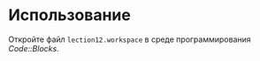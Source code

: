 * Использование
  Откройте файл =lection12.workspace= в среде программирования [[www.codeblocks.org][Code::Blocks]].
